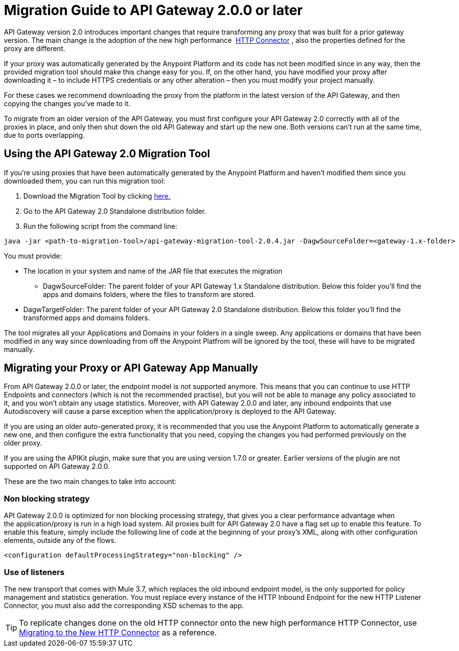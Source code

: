 = Migration Guide to API Gateway 2.0.0 or later
:keywords: migration, api gateway, http, connector

API Gateway version 2.0 introduces important changes that require transforming any proxy that was built for a prior gateway version. The main change is the adoption of the new high performance  link:/mule-user-guide/v/3.7/migrating-to-the-new-http-connector[HTTP Connector] , also the properties defined for the proxy are different.

If your proxy was automatically generated by the Anypoint Platform and its code has not been modified since in any way, then the provided migration tool should make this change easy for you. If, on the other hand, you have modified your proxy after downloading it – to include HTTPS credentials or any other alteration – then you must modify your project manually. 

For these cases we recommend downloading the proxy from the platform in the latest version of the API Gateway, and then copying the changes you've made to it.

To migrate from an older version of the API Gateway, you must first configure your API Gateway 2.0 correctly with all of the proxies in place, and only then shut down the old API Gateway and start up the new one. Both versions can't run at the same time, due to ports overlapping.

== Using the API Gateway 2.0 Migration Tool

If you're using proxies that have been automatically generated by the Anypoint Platform and haven't modified them since you downloaded them, you can run this migration tool:

. Download the Migration Tool by clicking link:_attachments/api-gateway-migration-tool-2.0.4.jar.zip[here.]
. Go to the API Gateway 2.0 Standalone distribution folder.
. Run the following script from the command line:

[source,java,linenums]
----
java -jar <path-to-migration-tool>/api-gateway-migration-tool-2.0.4.jar -DagwSourceFolder=<gateway-1.x-folder> -DagwTargetFolder=<gateway-2.0-folder>
----

You must provide:

** The location in your system and name of the JAR file that executes the migration
* DagwSourceFolder: The parent folder of your API Gateway 1.x Standalone distribution. Below this folder you'll find the apps and domains folders, where the files to transform are stored.
** DagwTargetFolder: The parent folder of your API Gateway 2.0 Standalone distribution. Below this folder you'll find the transformed apps and domains folders.

The tool migrates all your Applications and Domains in your folders in a single sweep. Any applications or domains that have been modified in any way since downloading from off the Anypoint Platfrom will be ignored by the tool, these will have to be migrated manually. 

== Migrating your Proxy or API Gateway App Manually

From API Gateway 2.0.0 or later, the endpoint model is not supported anymore. This means that you can continue to use HTTP Endpoints and connectors (which is not the recommended practise), but you will not be able to manage any policy associated to it, and you won’t obtain any usage statistics. Moreover, with API Gateway 2.0.0 and later, any inbound endpoints that use Autodiscovery will cause a parse exception when the application/proxy is deployed to the API Gateway.

If you are using an older auto-generated proxy, it is recommended that you use the Anypoint Platform to automatically generate a new one, and then configure the extra functionality that you need, copying the changes you had performed previously on the older proxy.

If you are using the APIKit plugin, make sure that you are using version 1.7.0 or greater. Earlier versions of the plugin are not supported on API Gateway 2.0.0.

These are the two main changes to take into account:

=== Non blocking strategy

API Gateway 2.0.0 is optimized for non blocking processing strategy, that gives you a clear performance advantage when the application/proxy is run in a high load system. All proxies built for API Gateway 2.0 have a flag set up to enable this feature. To enable this feature, simply include the following line of code at the beginning of your proxy's XML, along with other configuration elements, outside any of the flows.

`<configuration defaultProcessingStrategy="non-blocking" />`

=== Use of listeners

The new transport that comes with Mule 3.7, which replaces the old inbound endpoint model, is the only supported for policy management and statistics generation. You must replace every instance of the HTTP Inbound Endpoint for the new HTTP Listener Connector, you must also add the corresponding XSD schemas to the app.

[TIP]
====
To replicate changes done on the old HTTP connector onto the new high performance HTTP Connector, use link:/mule-user-guide/v/3.7/migrating-to-the-new-http-connector[Migrating to the New HTTP Connector] as a reference.
====
